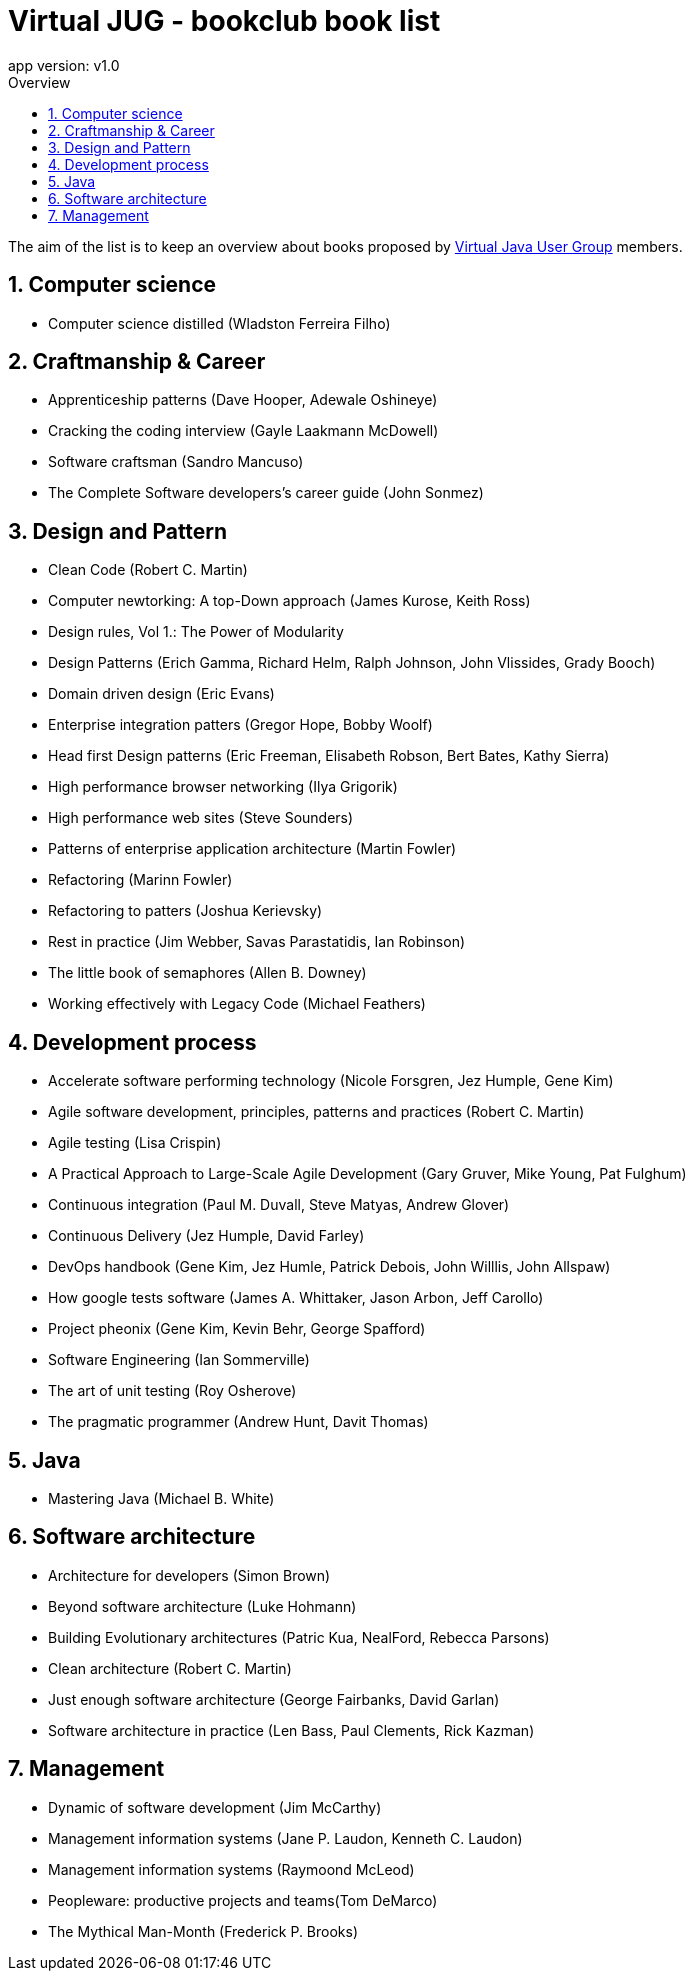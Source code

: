 = Virtual JUG - bookclub book list
app version: v1.0
:doctype: book
:source-highlighter: pygments
:toc-title: Overview
:toc:
:toclevels: 5
:sectnumlevels: 5
:numbered:
:chapter-label:

The aim of the list is to keep an overview about books proposed by https://virtualjug.com[Virtual Java User Group] members.

== Computer science

- Computer science distilled (Wladston Ferreira Filho)

== Craftmanship & Career

- Apprenticeship patterns (Dave Hooper, Adewale Oshineye)
- Cracking the coding interview (Gayle Laakmann McDowell)
- Software craftsman (Sandro Mancuso)
- The Complete Software developers's career guide (John Sonmez)

== Design and Pattern

- Clean Code (Robert C. Martin)
- Computer newtorking: A top-Down approach (James Kurose, Keith Ross)
- Design rules, Vol 1.: The Power of Modularity
- Design Patterns (Erich Gamma, Richard Helm, Ralph Johnson, John Vlissides, Grady Booch)
- Domain driven design (Eric Evans)
- Enterprise integration patters (Gregor Hope, Bobby Woolf)
- Head first Design patterns (Eric Freeman, Elisabeth Robson, Bert Bates, Kathy Sierra)
- High performance browser networking (Ilya Grigorik)
- High performance web sites (Steve Sounders)
- Patterns of enterprise application architecture (Martin Fowler)
- Refactoring (Marinn Fowler)
- Refactoring to patters (Joshua Kerievsky)
- Rest in practice (Jim Webber, Savas Parastatidis, Ian Robinson)
- The little book of semaphores (Allen B. Downey)
- Working effectively with Legacy Code (Michael Feathers)

== Development process

- Accelerate software performing technology (Nicole Forsgren, Jez Humple, Gene Kim)
- Agile software development, principles, patterns and practices (Robert C. Martin)
- Agile testing (Lisa Crispin)
- A Practical Approach to Large-Scale Agile Development (Gary Gruver, Mike Young, Pat Fulghum)
- Continuous integration (Paul M. Duvall, Steve Matyas, Andrew Glover)
- Continuous Delivery (Jez Humple, David Farley)
- DevOps handbook (Gene Kim, Jez Humle, Patrick Debois, John Willlis, John Allspaw)
- How google tests software (James A. Whittaker, Jason Arbon, Jeff Carollo)
- Project pheonix (Gene Kim, Kevin Behr, George Spafford)
- Software Engineering (Ian Sommerville)
- The art of unit testing (Roy Osherove)
- The pragmatic programmer (Andrew Hunt, Davit Thomas)

== Java

- Mastering Java (Michael B. White)

== Software architecture

- Architecture for developers (Simon Brown)
- Beyond software architecture (Luke Hohmann)
- Building Evolutionary architectures (Patric Kua, NealFord, Rebecca Parsons)
- Clean architecture (Robert C. Martin)
- Just enough software architecture (George Fairbanks, David Garlan)
- Software architecture in practice (Len Bass, Paul Clements, Rick Kazman)

== Management

- Dynamic of software development (Jim McCarthy)
- Management information systems (Jane P. Laudon, Kenneth C. Laudon)
- Management information systems (Raymoond McLeod)
- Peopleware: productive projects and teams(Tom DeMarco)
- The Mythical Man-Month (Frederick P. Brooks)
